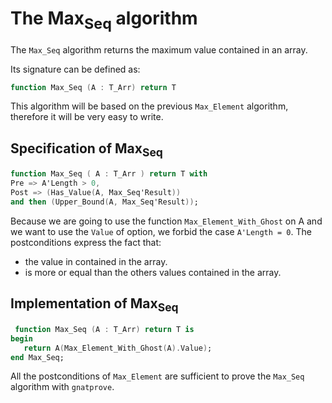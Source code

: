 # Created 2018-05-14 Mon 11:52
#+TITLE: 
#+AUTHOR: HUGUET Joffrey
* The Max_Seq algorithm

The ~Max_Seq~ algorithm returns the maximum value contained in an array.

Its signature can be defined as:

#+BEGIN_SRC ada
  function Max_Seq (A : T_Arr) return T
#+END_SRC

This algorithm will be based on the previous ~Max_Element~ algorithm, therefore it
will be very easy to write.

** Specification of Max_Seq

#+BEGIN_SRC ada
  function Max_Seq ( A : T_Arr ) return T with
  Pre => A'Length > 0,
  Post => (Has_Value(A, Max_Seq'Result))
  and then (Upper_Bound(A, Max_Seq'Result));
#+END_SRC

Because we are going to use the function ~Max_Element_With_Ghost~ on A
and we want to use the ~Value~ of option, we forbid the case ~A'Length = 0~.
The postconditions express the fact that:
- the value in contained in the array.
- is more or equal than the others values contained in the array.

** Implementation of Max_Seq

#+BEGIN_SRC ada
   function Max_Seq (A : T_Arr) return T is
  begin
     return A(Max_Element_With_Ghost(A).Value);
  end Max_Seq;
#+END_SRC

All the postconditions of ~Max_Element~ are sufficient to prove the
~Max_Seq~ algorithm with ~gnatprove~.
